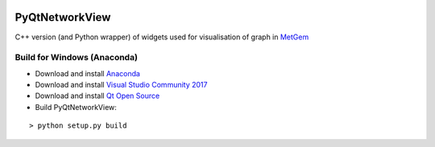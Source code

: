 |travis| |appveyor| |codecov|

===============
PyQtNetworkView
===============

C++ version (and Python wrapper) of widgets used for visualisation of graph in `MetGem`_


Build for Windows (Anaconda)
----------------------------

-  Download and install `Anaconda`_
-  Download and install `Visual Studio Community 2017`_
-  Download and install `Qt Open Source`_
-  Build PyQtNetworkView:

::

   > python setup.py build

.. _MetGem: https://github.com/metgem
.. _Anaconda: https://www.anaconda.com/download/
.. _Visual Studio Community 2017: https://www.visualstudio.com/fr/
.. _Qt Open Source: https://www.qt.io/
 
.. |travis| image:: https://travis-ci.org/metgem/PyQtNetworkView.svg?branch=master
   :target: https://travis-ci.org/metgem/PyQtNetworkView
   :alt: Linux and MacOS Build Status
   
.. |appveyor| image:: https://ci.appveyor.com/api/projects/status/nn9eyup44mdif3w6?svg=true
  :target: https://ci.appveyor.com/project/n-elie/pyqtnetworkview
  :alt: Windows Build Status
    
.. |codecov| image:: https://codecov.io/gh/metgem/PyQtNetworkView/branch/master/graph/badge.svg
  :target: https://codecov.io/gh/metgem/PyQtNetworkView
  :alt: Code Coverage Status